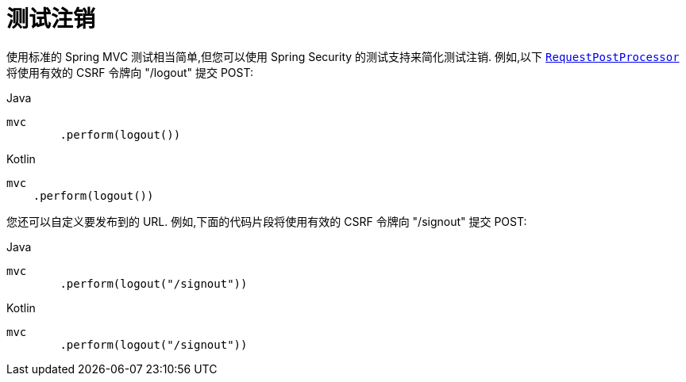 [[test-logout]]
= 测试注销

使用标准的 Spring MVC 测试相当简单,但您可以使用 Spring Security 的测试支持来简化测试注销.  例如,以下 <<request-post-processors.adoc#test-mockmvc-smmrpp,`RequestPostProcessor`>>  将使用有效的 CSRF 令牌向 "/logout" 提交 POST:

====
.Java
[source,java,role="primary"]
----
mvc
	.perform(logout())
----

.Kotlin
[source,kotlin,role="secondary"]
----
mvc
    .perform(logout())
----
====

您还可以自定义要发布到的 URL.  例如,下面的代码片段将使用有效的 CSRF 令牌向 "/signout" 提交 POST:

====
.Java
[source,java,role="primary"]
----
mvc
	.perform(logout("/signout"))
----

.Kotlin
[source,kotlin,role="secondary"]
----
mvc
	.perform(logout("/signout"))
----
====
